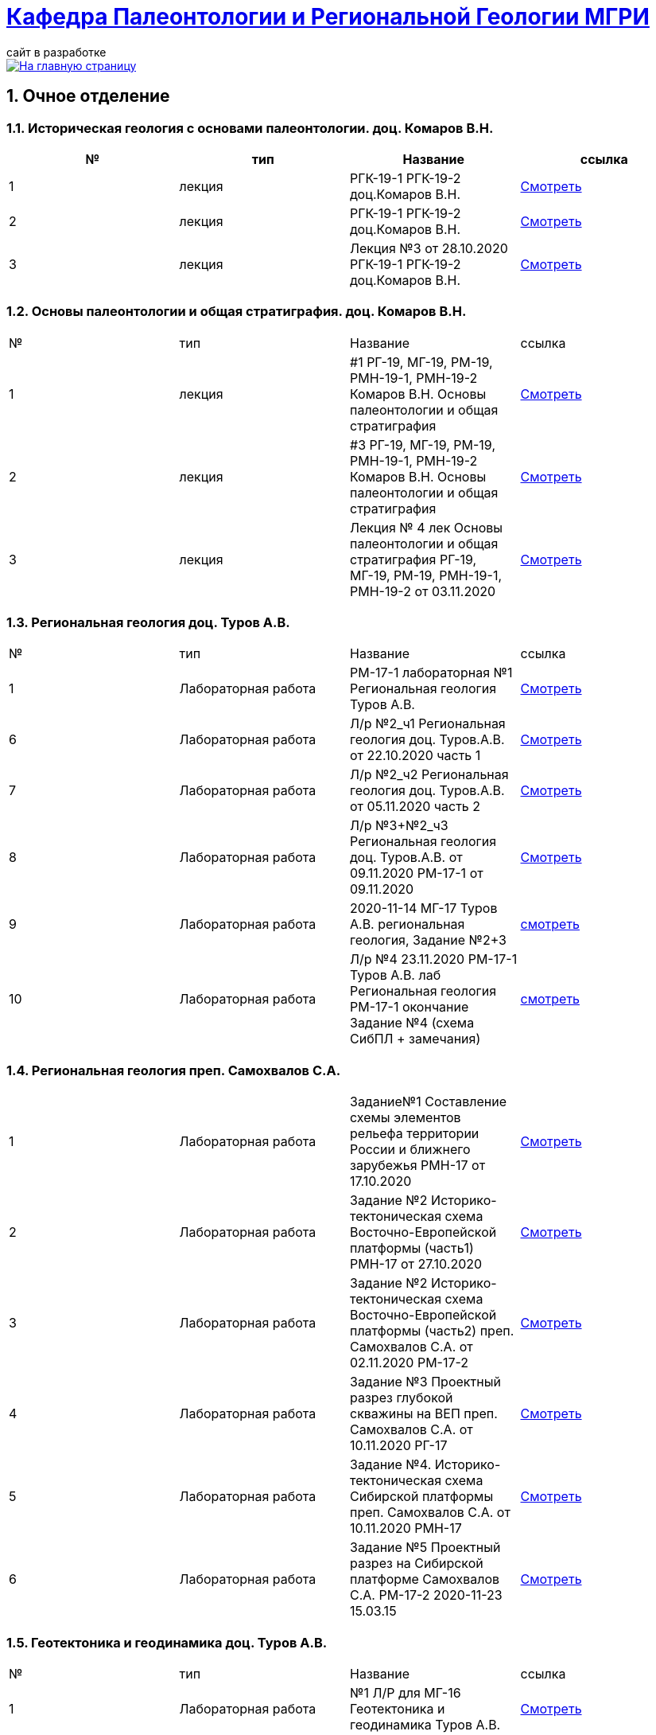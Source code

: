 = https://mgri-university.github.io/reggeo/index.html[Кафедра Палеонтологии и Региональной Геологии МГРИ]
сайт в разработке 
:imagesdir: images
:sectnums:

[link=https://mgri-university.github.io/reggeo/index.html]
image::emb2010.jpg[На главную страницу] 

== Очное отделение
=== Историческая геология с основами палеонтологии. доц. Комаров В.Н.
|===
|№	|тип |Название	|ссылка	

|1|лекция |РГК-19-1 РГК-19-2 доц.Комаров В.Н.|https://youtu.be/LDRBWUuFPKo[Смотреть]
|2|лекция|РГК-19-1 РГК-19-2 доц.Комаров В.Н. |https://youtu.be/DgqC0kZ95NM[Смотреть]
|3|лекция|Лекция №3 от 28.10.2020 РГК-19-1 РГК-19-2 доц.Комаров В.Н.|https://youtu.be/qVDPjhlmNZA[Смотреть]
|===

=== Основы палеонтологии и общая стратиграфия. доц. Комаров В.Н.

|===
|№	|тип |Название	|ссылка	
|1|лекция|#1 РГ-19, МГ-19, РМ-19, РМН-19-1, РМН-19-2 Комаров В.Н. Основы палеонтологии и общая стратиграфия|https://youtu.be/qEYeXV7AU8g[Смотреть]
|2|лекция|#3 РГ-19, МГ-19, РМ-19, РМН-19-1, РМН-19-2 Комаров В.Н. Основы палеонтологии и общая стратиграфия| https://youtu.be/dB8Xj09W6aE[Смотреть]
|3|лекция|Лекция № 4 лек Основы палеонтологии и общая стратиграфия РГ-19, МГ-19, РМ-19, РМН-19-1, РМН-19-2 от 03.11.2020 |https://youtu.be/jjInRQDTSO0[Смотреть]
|===


=== Региональная геология доц. Туров А.В.

|===
|№	|тип |Название	|ссылка	
// |1|лекция|#1 МГ-17 лек Региональная геология доц.Туров А.В.|https://youtu.be/90SVNzqy4Rc[Смотреть]
|1|Лабораторная работа|РМ-17-1 лабораторная №1 Региональная геология Туров А.В.|https://youtu.be/_lM-gWvah_c[Смотреть]
// |2|Лекция|Лекция №2 Региональная геология Туров А.В. МГ-17|https://youtu.be/cOAZvMYRBMw[Смотреть]
// |2|Лекция|Лекция №2 Региональная геология Туров А.В. РМН-17,РМ-17,РГ-17 | https://youtu.be/DU7rVu-umCw[Смотреть]
// |3|Лекция|Лекция №3 Региональная геология доц. Туров А.В. РГ-17-1, РМ-17-1, РМН-17, РГ-17-2, РМ-17-2|https://youtu.be/qKePj2Afeh8[Скачать]

// |4|Лекция|29.10.2020 лекция №4 Региональная геология доц. Туров А.В.РГ-17-1, РГ-17-2, РМ-17-1, РМ-17-2, РМН-17|https://youtu.be/IdBHFDjhgn8[Смотреть]
// |5|Лекция| Лекция №5 Региональная геология Туров.А.В. РГ-17-1, РГ-17-2, РМ-17-1, РМ-17-2, РМН-17 от 03.11.2020|https://youtu.be/zFXpDLPrjkQ[Смотреть]

|6|Лабораторная работа| Л/р №2_ч1 Региональная геология доц. Туров.А.В. от 22.10.2020 часть 1 |https://youtu.be/51-8p9g3TU0[Смотреть]

|7|Лабораторная работа| Л/р №2_ч2 Региональная геология доц. Туров.А.В. от 05.11.2020 часть 2 |https://youtu.be/C-YI3BQnjtk[Смотреть]

|8|Лабораторная работа|Л/р №3+№2_ч3 Региональная геология доц. Туров.А.В. от 09.11.2020 
 РМ-17-1 от 09.11.2020|https://youtu.be/pzR395Uv-F8[Смотреть]

|9|Лабораторная работа|2020-11-14 МГ-17 Туров А.В. региональная геология, Задание №2+3|https://youtu.be/HlMr1V1OlfU[смотреть]

|10|Лабораторная работа|Л/р №4 23.11.2020 РМ-17-1 Туров А.В. лаб Региональная геология РМ-17-1 окончание Задание №4 (схема СибПЛ + замечания)|https://youtu.be/vlLlFAmX2o8[смотреть]

// |11|Лекция|Лекция МГ-17 Туров А.В. 2020-11-14 15.05.53  Региональная геология|https://youtu.be/OaK0aZ5C-CM[Смотреть]
// |12|Лекция|Лекция №6 Региональная геология Туров.А.В. РГ-17-1, РГ-17-2, РМ-17-1, РМ-17-2, РМН-17 от 12.11.2020|https://youtu.be/KwjipjQWb9Y[Смотреть]
// |13|Лекция|Лекция №7 Региональная геология Туров.А.В. РГ-17-1, РГ-17-2, РМ-17-1, РМ-17-2, РМН-17 от 17.11.2020|https://youtu.be/Q-L_RVtwY54[Смотреть]
|===

=== Региональная геология преп. Самохвалов С.А.

|===
|1|Лабораторная работа|Задание№1 Составление схемы элементов рельефа территории России и ближнего зарубежья
РМН-17 от 17.10.2020|https://youtu.be/VeXoiXbt2Iw[Смотреть]
|2|Лабораторная работа| Задание №2 Историко-тектоническая схема Восточно-Европейской платформы (часть1) РМН-17 от 27.10.2020| https://youtu.be/_GbCu7flEt8[Смотреть]
|3|Лабораторная работа |Задание №2 Историко-тектоническая схема Восточно-Европейской платформы (часть2) преп. Самохвалов С.А. от 02.11.2020 РМ-17-2|https://youtu.be/_jZy4Ze6uvA[Смотреть]
|4|Лабораторная работа|Задание №3 Проектный разрез глубокой скважины на ВЕП преп. Самохвалов С.А. от 10.11.2020 РГ-17|https://youtu.be/fFYrcnU1Zbo[Смотреть]
|5|Лабораторная работа|Задание №4. Историко-тектоническая схема Сибирской платформы преп. Самохвалов С.А. от 10.11.2020 РМН-17|https://youtu.be/9tV0edS4_r4[Смотреть]
|6|Лабораторная работа|Задание №5 Проектный разрез на Сибирской платформе Самохвалов С.А. РМ-17-2 2020-11-23 15.03.15|https://youtu.be/yD3g5kmgefw[Смотреть]
|===

=== Геотектоника и геодинамика доц. Туров А.В.
|===
|№	|тип |Название	|ссылка	
|1|Лабораторная работа|№1 Л/Р для МГ-16 Геотектоника и геодинамика Туров А.В.|https://youtu.be/veNxzo3QsXE[Смотреть]

// |2|Лекция|№2 Лекция Геотектоника А.В. Туров РМН-16,РГ-16,РМ-16,МГ-16|https://youtu.be/FDNFGotArd4[Смотреть]

// |3|Лекция|от 29.10.2020 лекция №3 Геотектоника и геодинамика РГ-16, МГ-16, РМ-16-1, РМ-16-2, РМН-16-1, РМН-16-2|https://youtu.be/AdwlrWAJjTI[Смотреть]

|4|Лабораторная работа|Туров А.В. 02.12.2020 геотектоника Задание №5 и №6.|https://youtu.be/9HPzUcTCUns[Смотреть]

// |5|Лекция|лекция №4 от 12.11.2020 Геотектоника и геодинамика РГ-16, МГ-16, РМ-16-1, РМ-16-2, РМН-16-1, РМН-16-2|https://youtu.be/nGqCPG6GH2c[Смотреть]
// |6|Лекция|лекция №5 от 26.11.2020 Геотектоника и геодинамика РГ-16, МГ-16, РМ-16-1, РМ-16-2, РМН-16-1, РМН-16-2|https://youtu.be/taq9Bzvy5S8[Смотреть]

|===

=== Геотектоника и геодинамика преп. Самохвалов С.А.

|===
|№	|тип |Название	|ссылка	
|1|Лабораторная работа №1| Геотектоника и геодинамика Самохвалов С.А. группой Рмн-16-2 от 17.10.2020|https://youtu.be/NcJ8Dy4r7FY[Смотреть]
|2|Лабораторная работа №2|Геотектоника и геодинамика Самохвалов С.А. группой Рмн-16-2 от 27.10.2020|https://youtu.be/PMFHnNx6MhI[Смотреть]
|3|Лабораторная работа №3|Геотектоника и геодинамика Самохвалов С.А. группой РГ-16 от 27.10.2020|https://youtu.be/VWqrJpgh9rU[Смотреть]
|4|Лабораторная работа №4|Геотектоника и геодинамика Самохвалов С.А. группой РГ-16 от 09.11.2020|https://youtu.be/QnmAHsu7n54[Смотреть]
|5|Лабораторная работа №5|Задание №5 Составление формационной колонки к тектонической карте преп. Самохвалов С.А. группой РГ-16 от 10.11.2020|https://youtu.be/jpY997bzMdA[Смотреть]
|6|Лабораторная работа №6|Задание №6 Составление условных обозначений к тектонической карте  геотектоника Самохвалов С.А. Задание №6 2020-11-23 16.47.24|https://youtu.be/x1EK48nLQWg[Смотреть]

|===

=== Картографическое моделирование в ГИС доц.Туров А.В.

|===
|№	|тип |Название	|ссылка	
// |1|Лекция|#1 МАГ-19 Картографическое моделирование в ГИС доц.Туров А.В.|https://youtu.be/SaOkVga03N0[Смотреть]
// |3|Лекция|Лекция №3 Туров А.В. Картографическое моделирование в ГИС МАГ-19 от 29.10.2020|https://youtu.be/W0ipMBhi3KM[Смотреть]

// |4|Лекция|Лекция №4 доц. Туров А.В. Картографическое моделирование в ГИС МАГ-19 от 6.11.2020|https://youtu.be/Fi-I9n7bAuA[Смотреть]
|===


== Заочное отделение
=== Региональная геология доц. Туров А.В.
|===
|№	|тип |Название	|ссылка	
|1|лекция|#1 ЗРМ-15,ЗРН-15,ЗРГ-15  Региональная геология доц. А.В.Туров|https://youtu.be/-4weIYz5VSU[Смотреть]
|2|Установочная лекция| 28.10.2020 Региональная геология (складчатые пояса) ЗРМ-15,ЗРН-15,ЗРГ-15 |https://youtu.be/Lbveh1j6Yws[Смотреть]
|===

=== Геотектоника и Геодинамика доц. Туров А.В.
|===
|1|Лекция|от 29.10.2020 Установочные лекции ЗРМ-15, ЗРН-15, ЗРГ-15 доц. Туров А.В.  Геотектоника и Геодинамика|https://youtu.be/Pqphj9dohaY[Смотреть]
|===

=== Региональная геология (Дополнительные главы) ст.преп. Андрухович А.О.
|===
|№	|тип |Название	|ссылка	
|1|лекция|Андрухович А.О. Региональная геология (доп.главы)   ЗРФ-15 от 23.10.2020| https://youtu.be/U4IId0XKNAI[Смотреть]
|===

=== Формационный анализ доц. А.В. Туров
|===
|№	|тип |Название	|ссылка	
|1|лекция|#1 ЗРМ-15 Формационный анализ доц. А.В. Туров |https://youtu.be/JGh_aaTYwow[Смотреть]
|===

''''
https://mgri-university.github.io/reggeo/index.html[На Главную страницу]

''''

почта для связи samohvalovsa@mgri.ru